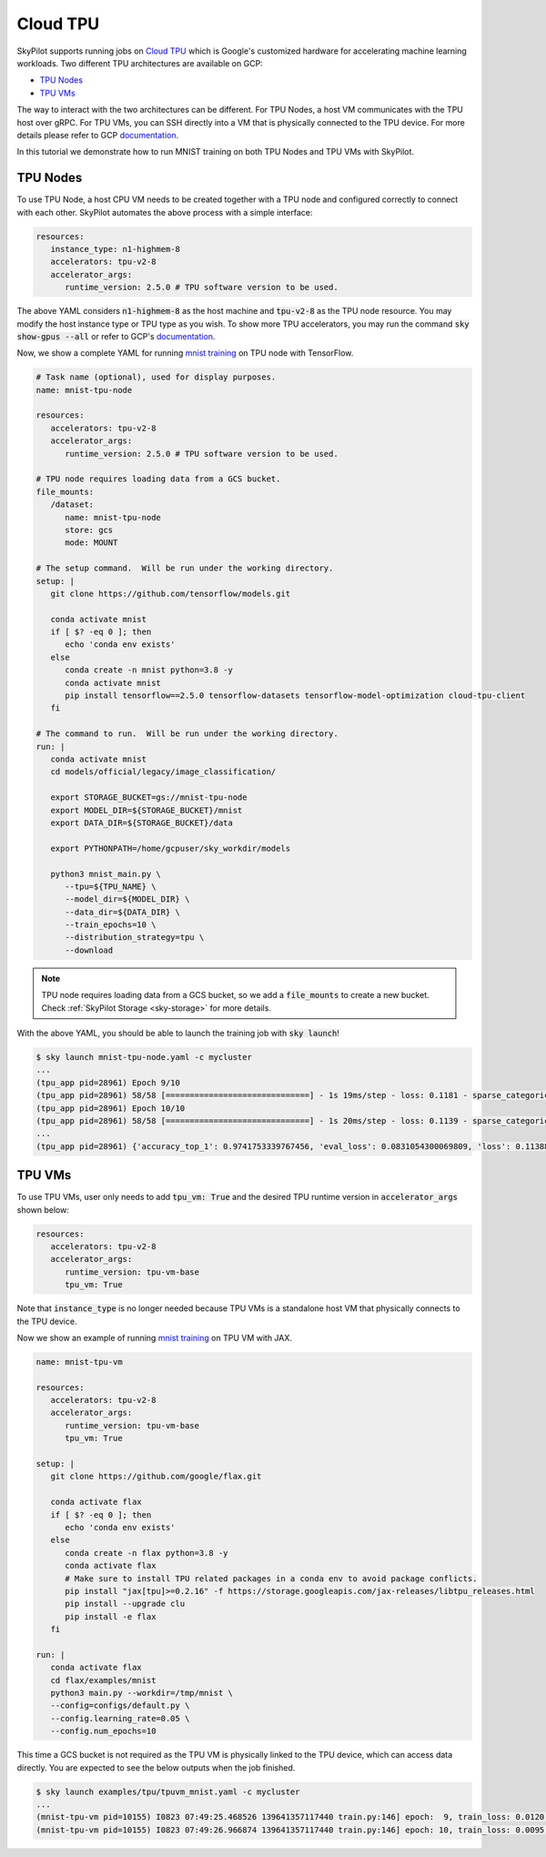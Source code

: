 .. _tpu:

Cloud TPU
================================

SkyPilot supports running jobs on `Cloud TPU <https://cloud.google.com/tpu/docs/intro-to-tpu>`_
which is Google's customized hardware for accelerating machine learning workloads.
Two different TPU architectures are available on GCP:

- `TPU Nodes <https://cloud.google.com/tpu/docs/system-architecture-tpu-vm#tpu-node>`_
- `TPU VMs <https://cloud.google.com/tpu/docs/system-architecture-tpu-vm#tpu-vm>`_

The way to interact with the two architectures can be different.
For TPU Nodes, a host VM communicates with the TPU host over gRPC.
For TPU VMs, you can SSH directly into a VM that is physically connected to the TPU device.
For more details please refer to GCP `documentation <https://cloud.google.com/tpu/docs/system-architecture-tpu-vm#tpu-arch>`_.

In this tutorial we demonstrate how to run MNIST training on both TPU Nodes and TPU VMs with SkyPilot.

TPU Nodes
--------------------------------

To use TPU Node, a host CPU VM needs to be created together with a TPU node and configured correctly to connect with each other.
SkyPilot automates the above process with a simple interface:

.. code-block:: yaml

   resources:
      instance_type: n1-highmem-8
      accelerators: tpu-v2-8
      accelerator_args:
         runtime_version: 2.5.0 # TPU software version to be used.

The above YAML considers :code:`n1-highmem-8` as the host machine and :code:`tpu-v2-8` as the TPU node resource.
You may modify the host instance type or TPU type as you wish.
To show more TPU accelerators, you may run the command :code:`sky show-gpus --all` or refer to GCP's `documentation <https://cloud.google.com/tpu/docs/regions-zones>`_.

Now, we show a complete YAML for running `mnist training <https://cloud.google.com/tpu/docs/tutorials/mnist-2.x>`_ on TPU node with TensorFlow.

.. code-block:: yaml

   # Task name (optional), used for display purposes.
   name: mnist-tpu-node

   resources:
      accelerators: tpu-v2-8
      accelerator_args:
         runtime_version: 2.5.0 # TPU software version to be used.

   # TPU node requires loading data from a GCS bucket.
   file_mounts:
      /dataset:
         name: mnist-tpu-node
         store: gcs
         mode: MOUNT

   # The setup command.  Will be run under the working directory.
   setup: |
      git clone https://github.com/tensorflow/models.git

      conda activate mnist
      if [ $? -eq 0 ]; then
         echo 'conda env exists'
      else
         conda create -n mnist python=3.8 -y
         conda activate mnist
         pip install tensorflow==2.5.0 tensorflow-datasets tensorflow-model-optimization cloud-tpu-client
      fi

   # The command to run.  Will be run under the working directory.
   run: |
      conda activate mnist
      cd models/official/legacy/image_classification/

      export STORAGE_BUCKET=gs://mnist-tpu-node
      export MODEL_DIR=${STORAGE_BUCKET}/mnist
      export DATA_DIR=${STORAGE_BUCKET}/data

      export PYTHONPATH=/home/gcpuser/sky_workdir/models

      python3 mnist_main.py \
         --tpu=${TPU_NAME} \
         --model_dir=${MODEL_DIR} \
         --data_dir=${DATA_DIR} \
         --train_epochs=10 \
         --distribution_strategy=tpu \
         --download

.. note::

   TPU node requires loading data from a GCS bucket, so we add a :code:`file_mounts` to create a new bucket.
   Check :ref:`SkyPilot Storage <sky-storage>` for more details.

With the above YAML, you should be able to launch the training job with :code:`sky launch`!

.. code-block:: console

   $ sky launch mnist-tpu-node.yaml -c mycluster
   ...
   (tpu_app pid=28961) Epoch 9/10
   (tpu_app pid=28961) 58/58 [==============================] - 1s 19ms/step - loss: 0.1181 - sparse_categorical_accuracy: 0.9646 - val_loss: 0.0921 - val_sparse_categorical_accuracy: 0.9719
   (tpu_app pid=28961) Epoch 10/10
   (tpu_app pid=28961) 58/58 [==============================] - 1s 20ms/step - loss: 0.1139 - sparse_categorical_accuracy: 0.9655 - val_loss: 0.0831 - val_sparse_categorical_accuracy: 0.9742
   ...
   (tpu_app pid=28961) {'accuracy_top_1': 0.9741753339767456, 'eval_loss': 0.0831054300069809, 'loss': 0.11388632655143738, 'training_accuracy_top_1': 0.9654667377471924}



TPU VMs
--------------------------------

To use TPU VMs, user only needs to add :code:`tpu_vm: True` and the desired TPU runtime version in :code:`accelerator_args` shown below:

.. code-block:: yaml

   resources:
      accelerators: tpu-v2-8
      accelerator_args:
         runtime_version: tpu-vm-base
         tpu_vm: True


Note that :code:`instance_type` is no longer needed because TPU VMs is a standalone host VM that physically connects to the TPU device.

Now we show an example of running `mnist training <https://cloud.google.com/tpu/docs/run-calculation-jax#running_jax_code_on_a_tpu_vm>`_ on TPU VM with JAX.

.. code-block:: yaml

   name: mnist-tpu-vm

   resources:
      accelerators: tpu-v2-8
      accelerator_args:
         runtime_version: tpu-vm-base
         tpu_vm: True

   setup: |
      git clone https://github.com/google/flax.git

      conda activate flax
      if [ $? -eq 0 ]; then
         echo 'conda env exists'
      else
         conda create -n flax python=3.8 -y
         conda activate flax
         # Make sure to install TPU related packages in a conda env to avoid package conflicts.
         pip install "jax[tpu]>=0.2.16" -f https://storage.googleapis.com/jax-releases/libtpu_releases.html
         pip install --upgrade clu
         pip install -e flax
      fi

   run: |
      conda activate flax
      cd flax/examples/mnist
      python3 main.py --workdir=/tmp/mnist \
      --config=configs/default.py \
      --config.learning_rate=0.05 \
      --config.num_epochs=10

This time a GCS bucket is not required as the TPU VM is physically linked to the TPU device, which can access data directly.
You are expected to see the below outputs when the job finished.

.. code-block:: console

   $ sky launch examples/tpu/tpuvm_mnist.yaml -c mycluster
   ...
   (mnist-tpu-vm pid=10155) I0823 07:49:25.468526 139641357117440 train.py:146] epoch:  9, train_loss: 0.0120, train_accuracy: 99.64, test_loss: 0.0278, test_accuracy: 99.02
   (mnist-tpu-vm pid=10155) I0823 07:49:26.966874 139641357117440 train.py:146] epoch: 10, train_loss: 0.0095, train_accuracy: 99.73, test_loss: 0.0264, test_accuracy: 99.19